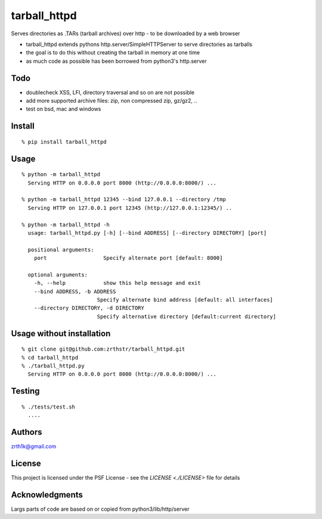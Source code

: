 tarball\_httpd
==============

Serves directories as .TARs (tarball archives) over http - to be downloaded by a web browser

-  tarball\_httpd extends pythons http.server/SimpleHTTPServer to serve
   directories as tarballs
-  the goal is to do this without creating the tarball in memory at one
   time
-  as much code as possible has been borrowed from python3's http.server

Todo
----

-  doublecheck XSS, LFI, directory traversal and so on are not possible
-  add more supported archive files: zip, non compressed zip, gz/gz2, ..
-  test on bsd, mac and windows

Install
-------

::

    % pip install tarball_httpd

Usage
-----

::

    % python -m tarball_httpd
      Serving HTTP on 0.0.0.0 port 8000 (http://0.0.0.0:8000/) ...
     
    % python -m tarball_httpd 12345 --bind 127.0.0.1 --directory /tmp
      Serving HTTP on 127.0.0.1 port 12345 (http://127.0.0.1:12345/) ..

    % python -m tarball_httpd -h                               
      usage: tarball_httpd.py [-h] [--bind ADDRESS] [--directory DIRECTORY] [port]

      positional arguments:
        port                  Specify alternate port [default: 8000]

      optional arguments:
        -h, --help            show this help message and exit
        --bind ADDRESS, -b ADDRESS
                            Specify alternate bind address [default: all interfaces]
        --directory DIRECTORY, -d DIRECTORY
                            Specify alternative directory [default:current directory]

Usage without installation
--------------------------

::

    % git clone git@github.com:zrthstr/tarball_httpd.git
    % cd tarball_httpd
    % ./tarball_httpd.py
      Serving HTTP on 0.0.0.0 port 8000 (http://0.0.0.0:8000/) ...

Testing
-------

::

    % ./tests/test.sh
      ....

Authors
-------
zrth1k@gmail.com

License
-------
This project is licensed under the PSF License - see the `LICENSE <./LICENSE>` file for details

Acknowledgments
---------------
Largs parts of code are based on or copied from python3/lib/http/server
